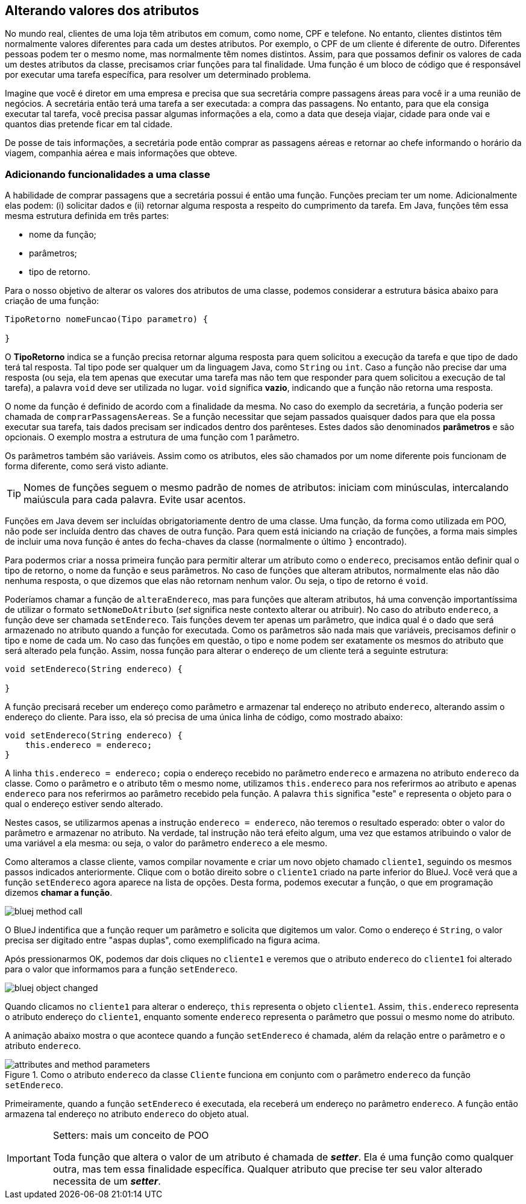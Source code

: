 :imagesdir: images

== Alterando valores dos atributos

No mundo real, clientes de uma loja têm atributos em comum, como nome, CPF e telefone. No entanto, clientes distintos têm normalmente valores diferentes para cada um destes atributos. Por exemplo, o CPF de um cliente é diferente de outro. Diferentes pessoas podem ter o mesmo nome, mas normalmente têm nomes distintos. Assim, para que possamos definir os valores de cada um destes atributos da classe, precisamos criar funções para tal finalidade. Uma função é um bloco de código que é responsável por executar uma  tarefa específica, para resolver um determinado problema. 

Imagine que você é diretor em uma empresa e precisa que sua secretária compre passagens áreas para você ir a uma reunião de negócios. A secretária então terá uma tarefa a ser executada: a compra das passagens. No entanto, para que ela consiga executar tal tarefa, você precisa passar algumas informações a ela, como a data que deseja viajar, cidade para onde vai e quantos dias pretende ficar em tal cidade. 

De posse de tais informações, a secretária pode então comprar as passagens aéreas e retornar ao chefe informando o horário da viagem, companhia aérea e mais informações que obteve.

=== Adicionando funcionalidades a uma classe

A habilidade de comprar passagens que a secretária possui é então uma função. Funções preciam ter um nome. Adicionalmente elas podem: (i) solicitar dados e (ii) retornar alguma resposta a respeito do cumprimento da tarefa. Em Java, funções têm essa mesma estrutura definida em três partes: 

- nome da função;
- parâmetros; 
- tipo de retorno.

Para o nosso objetivo de alterar os valores dos atributos de uma classe, podemos considerar a estrutura básica abaixo para criação de uma função:

[source,java]
----
TipoRetorno nomeFuncao(Tipo parametro) {

}
----

O *TipoRetorno* indica se a função precisa retornar alguma resposta para quem solicitou a execução da tarefa e que tipo de dado terá tal resposta. Tal tipo pode ser qualquer um da linguagem Java, como `String` ou `int`. Caso a função não precise dar uma resposta (ou seja, ela tem apenas que executar uma tarefa mas não tem que responder para quem solicitou a execução de tal tarefa), a palavra `void` deve ser utilizada no lugar. `void` significa *vazio*, indicando que a função não retorna uma resposta.

O nome da função é definido de acordo com a finalidade da mesma. No caso do exemplo da secretária, a função poderia ser chamada de `comprarPassagensAereas`.  Se a função necessitar que sejam passados quaisquer dados para que ela possa executar sua tarefa, tais dados precisam ser indicados dentro dos parênteses. Estes dados são denominados *parâmetros* e são opcionais. O exemplo mostra a estrutura de uma função com 1 parâmetro.

Os parâmetros também são variáveis. Assim como os atributos, eles são chamados por um nome diferente pois funcionam de forma diferente, como será visto adiante.

TIP: Nomes de funções seguem o mesmo padrão de nomes de atributos: iniciam com minúsculas, intercalando maiúscula para cada palavra. Evite usar acentos.

Funções em Java devem ser incluídas obrigatoriamente dentro de uma classe. Uma função, da forma como utilizada em POO, não pode ser incluída dentro das chaves de outra função. Para quem está iniciando na criação de funções, a forma mais simples de incluir uma nova função é antes do fecha-chaves da classe (normalmente o último `}` encontrado).

Para podermos criar a nossa primeira função para permitir alterar um atributo como o `endereco`, precisamos então definir qual o tipo de retorno, o nome da função e seus parâmetros. No caso de funções que alteram atributos, normalmente elas não dão nenhuma resposta, o que dizemos que elas não retornam nenhum valor. Ou seja, o tipo de retorno é `void`. 

Poderíamos chamar a função de `alteraEndereco`, mas para funções que alteram atributos, há uma convenção importantíssima de utilizar o formato `setNomeDoAtributo` (_set_ significa neste contexto alterar ou atribuir). No caso do atributo `endereco`, a função deve ser chamada `setEndereco`. Tais funções devem ter apenas um parâmetro, que indica qual é o dado que será armazenado no atributo quando a função for executada. Como os parâmetros são nada mais que variáveis, precisamos definir o tipo e nome de cada um. No caso das funções em questão, o tipo e nome podem ser exatamente os mesmos do atributo que será alterado pela função. Assim, nossa função para alterar o endereço de um cliente terá a seguinte estrutura:

[source,java]
----
void setEndereco(String endereco) {

}
----

A função precisará receber um endereço como parâmetro e armazenar tal endereço no atributo `endereco`, alterando assim o endereço do cliente. Para isso, ela só precisa de uma única linha de código, como mostrado abaixo:

[source,java]
----
void setEndereco(String endereco) {
    this.endereco = endereco;
}
----

A linha `this.endereco = endereco;` copia o endereço recebido no parâmetro `endereco` e armazena no atributo `endereco` da classe. Como o parâmetro e o atributo têm o mesmo nome, utilizamos `this.endereco` para nos referirmos ao atributo e apenas `endereco` para nos referirmos ao parâmetro recebido pela função. A palavra `this` significa "este" e representa o objeto para o qual o endereço estiver sendo alterado. 

Nestes casos, se utilizarmos apenas a instrução `endereco = endereco`, não teremos o resultado esperado: obter o valor do parâmetro e armazenar no atributo. Na verdade, tal instrução não terá efeito algum, uma vez que estamos atribuindo o valor de uma variável a ela mesma: ou seja, o valor do parâmetro `endereco` a ele mesmo. 

Como alteramos a classe cliente, vamos compilar novamente e criar um novo objeto chamado `cliente1`, seguindo os mesmos passos indicados anteriormente. Clique com o botão direito sobre o `cliente1` criado na parte inferior do BlueJ. Você verá que a função `setEndereco` agora aparece na lista de opções. Desta forma, podemos executar a função, o que em programação dizemos *chamar a função*.

image::bluej-method-call.gif[]

O BlueJ indentifica que a função requer um parâmetro e solicita que digitemos um valor. Como o endereço é `String`, o valor precisa ser digitado entre "aspas duplas", como exemplificado na figura acima.

Após pressionarmos OK, podemos dar dois cliques no  `cliente1` e veremos que o atributo `endereco` do `cliente1` foi alterado para o valor que informamos para a função `setEndereco`.

image::bluej-object-changed.gif[]

Quando clicamos no `cliente1` para alterar o endereço, `this` representa o objeto `cliente1`. Assim, `this.endereco` representa o atributo endereço do `cliente1`, enquanto somente `endereco` representa o parâmetro que possui o mesmo nome do atributo.

A animação abaixo mostra o que acontece quando a função `setEndereco` é chamada, além da relação entre o parâmetro e o atributo `endereco`.

.Como o atributo `endereco` da classe `Cliente` funciona em conjunto com o parâmetro `endereco` da função `setEndereco`.
image::attributes-and-method-parameters.gif[]

Primeiramente, quando a função `setEndereco` é executada, ela receberá um endereço no parâmetro `endereco`. A função então armazena tal endereço no atributo `endereco` do objeto atual.

.Setters: mais um conceito de POO
[IMPORTANT]
====
Toda função que altera o valor de um atributo é chamada de *_setter_*. Ela é uma função como qualquer outra, mas tem essa finalidade específica. Qualquer atributo que precise ter seu valor alterado necessita de um *_setter_*. 
====